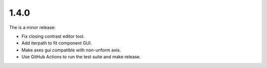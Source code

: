 ..
  Add a single entry in the corresponding section below.
  See https://keepachangelog.com for details


1.4.0
-----
The is a minor release:

* Fix closing contrast editor tool.
* Add iterpath to fit component GUI.
* Make axes gui compatible with non-unform axis.
* Use GitHub Actions to run the test suite and make release.


